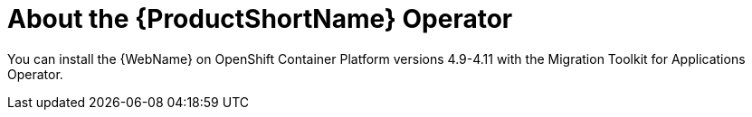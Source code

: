 // Module included in the following assemblies:
//
// * docs/wgetting-started-guide/master.adoc

:_content-type: CONCEPT
[id="about-the-mta-operator_{context}"]
= About the {ProductShortName} Operator

You can install the {WebName} on OpenShift Container Platform versions 4.9-4.11 with the Migration Toolkit for Applications Operator.

// For installation instructions, see link:{ProductDocWebConsoleGuideURL}/index#installing_the_web_console[Installing the web console].
